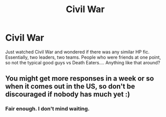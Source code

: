 #+TITLE: Civil War

* Civil War
:PROPERTIES:
:Author: shaun056
:Score: 7
:DateUnix: 1461967969.0
:DateShort: 2016-Apr-30
:FlairText: Request
:END:
Just watched Civil War and wondered if there was any similar HP fic. Essentially, two leaders, two teams. People who were friends at one point, so not the typical good guys vs Death Eaters.... Anything like that around?


** You might get more responses in a week or so when it comes out in the US, so don't be discouraged if nobody has much yet :)
:PROPERTIES:
:Author: girlikecupcake
:Score: 2
:DateUnix: 1462030485.0
:DateShort: 2016-Apr-30
:END:

*** Fair enough. I don't mind waiting.
:PROPERTIES:
:Author: shaun056
:Score: 1
:DateUnix: 1462031276.0
:DateShort: 2016-Apr-30
:END:
